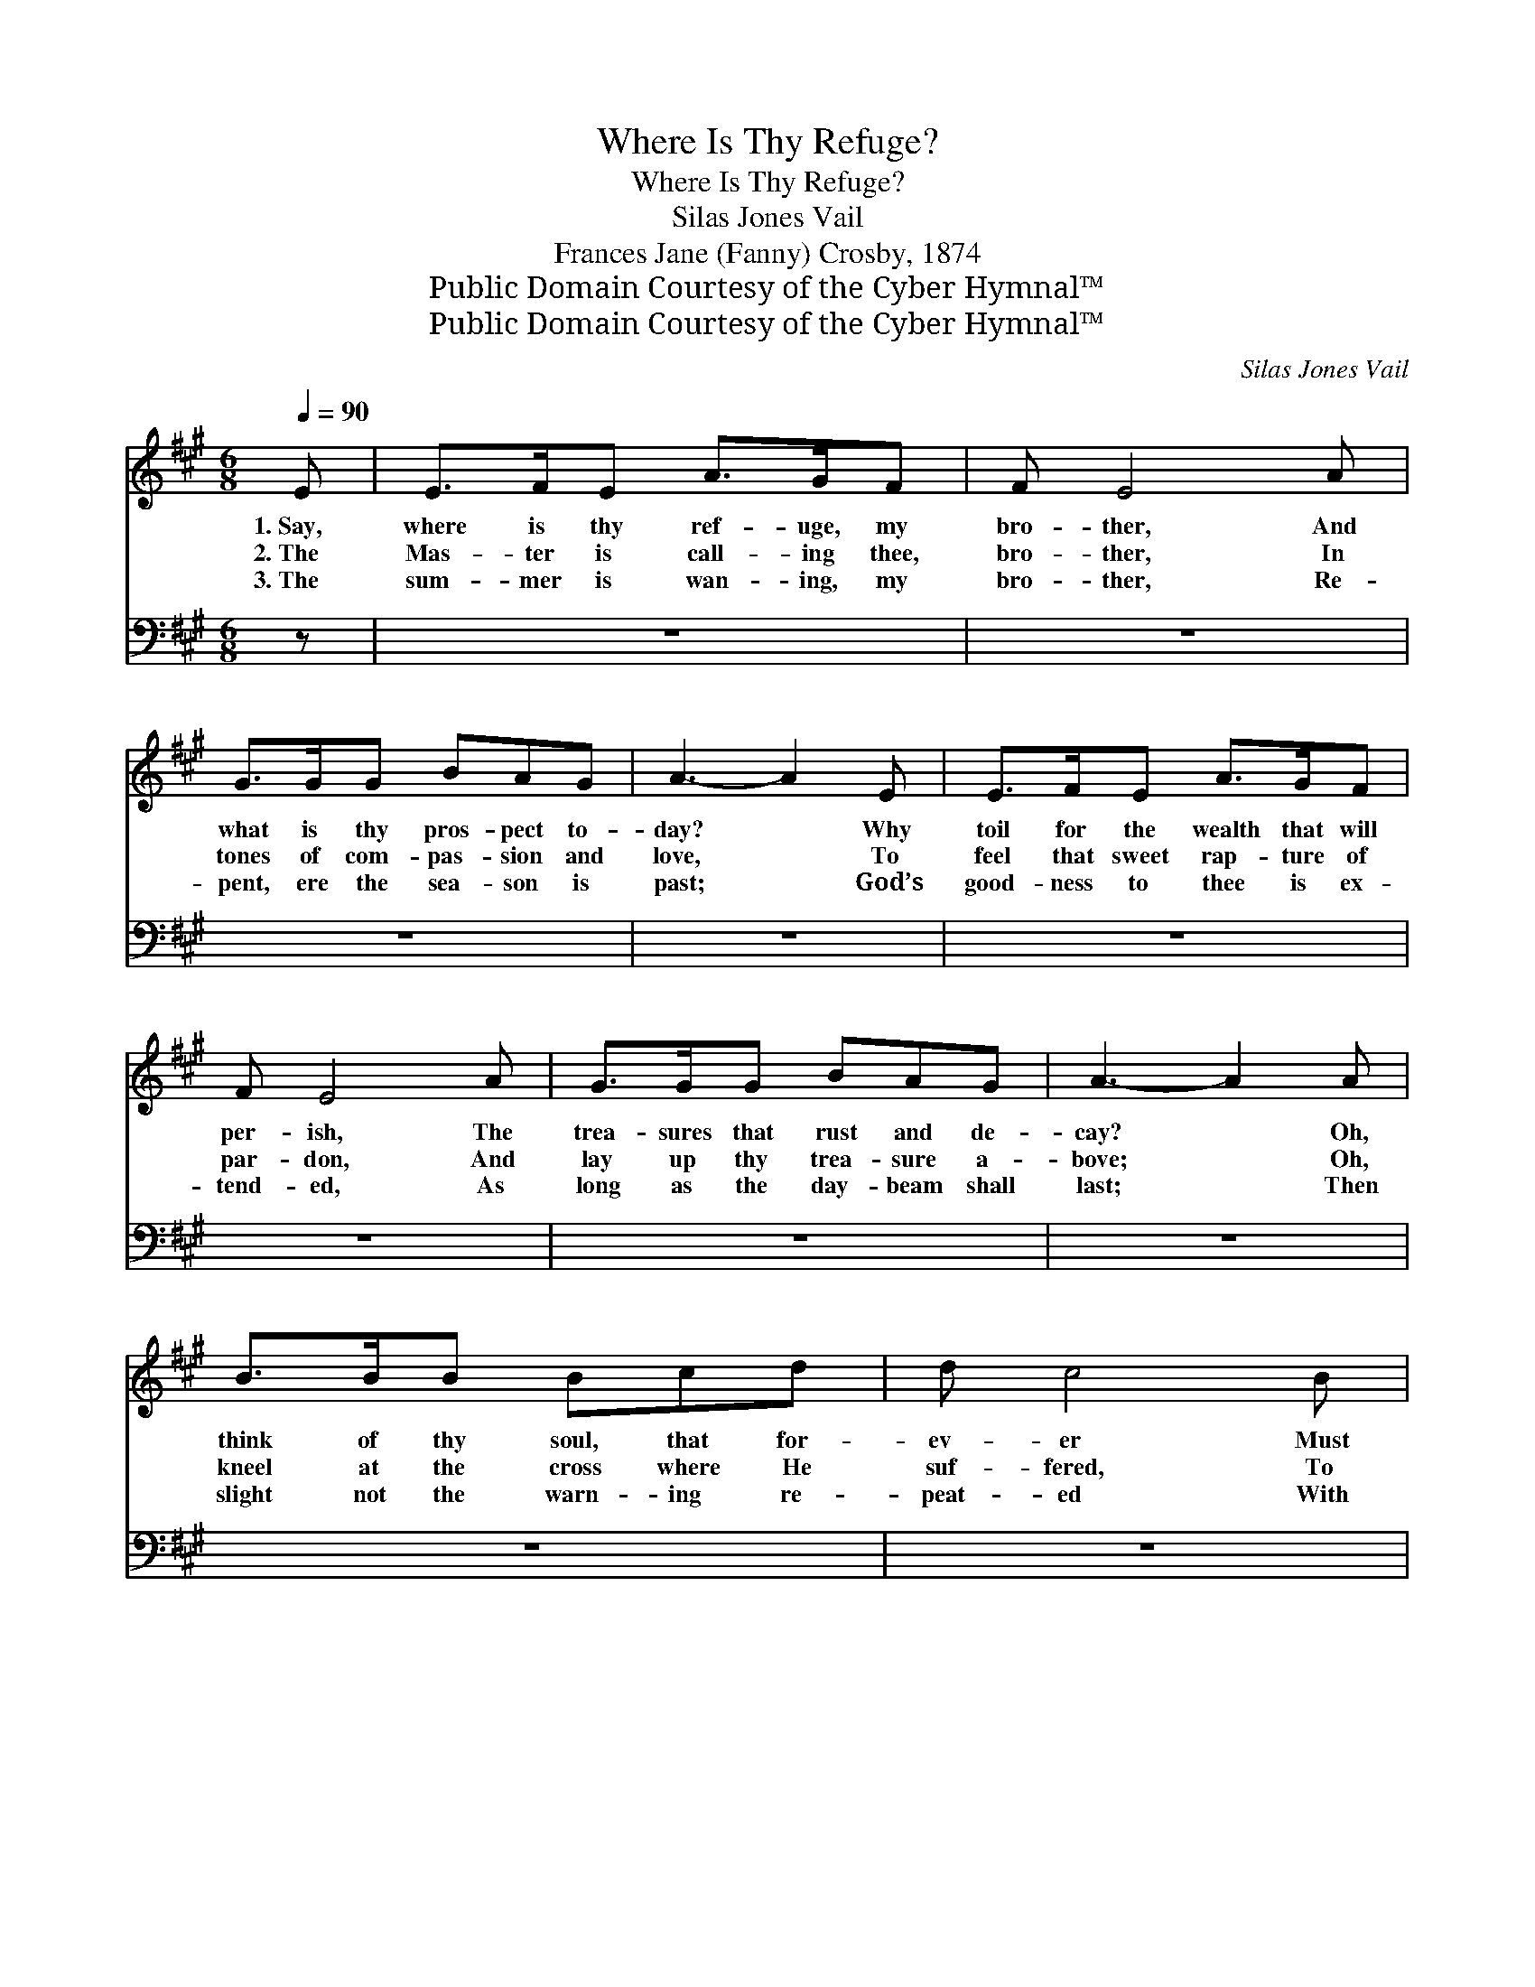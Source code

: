 X:1
T:Where Is Thy Refuge?
T:Where Is Thy Refuge?
T:Silas Jones Vail
T:Frances Jane (Fanny) Crosby, 1874
T:Public Domain Courtesy of the Cyber Hymnal™
T:Public Domain Courtesy of the Cyber Hymnal™
C:Silas Jones Vail
Z:Public Domain
Z:Courtesy of the Cyber Hymnal™
%%score ( 1 2 ) 3
L:1/8
Q:1/4=90
M:6/8
K:A
V:1 treble 
V:2 treble 
V:3 bass 
V:1
 E | E>FE A>GF | F E4 A | G>GG BAG | A3- A2 E | E>FE A>GF | F E4 A | G>GG BAG | A3- A2 A | %9
w: 1.~Say,|where is thy ref- uge, my|bro- ther, And|what is thy pros- pect to-|day? * Why|toil for the wealth that will|per- ish, The|trea- sures that rust and de-|cay? * Oh,|
w: 2.~The|Mas- ter is call- ing thee,|bro- ther, In|tones of com- pas- sion and|love, * To|feel that sweet rap- ture of|par- don, And|lay up thy trea- sure a-|bove; * Oh,|
w: 3.~The|sum- mer is wan- ing, my|bro- ther, Re-|pent, ere the sea- son is|past; * God’s|good- ness to thee is ex-|tend- ed, As|long as the day- beam shall|last; * Then|
 B>BB Bcd | d c4 B | A>AA ABc | B3- B2 E | E>FE A>GF | F E4 A | G>GG BAG | A3- A2 ||"^Refrain" A | %18
w: think of thy soul, that for-|ev- er Must|live on e- ter- ni- ty’s|shore, * When|thou in the dust art for-|got- ten, When|plea- sure can charm thee no|more. *||
w: kneel at the cross where He|suf- fered, To|ran- som thy soul from the|grave, * The|arm of His mer- cy will|hold Thee, The|arm that is might- y to|save. *|’Twill|
w: slight not the warn- ing re-|peat- ed With|all the bright mo- ments that|roll, * Nor|say, when the har- vest is|end- ed, That|no one hath cared for thy|soul. *||
 [GB]>[GB][GB] [Ac]<[Ac][Ac] | [Bd][Ac][GB] [Ac]2 E | [DF]>[DF][DF] !fermata![FA]2 [EG]/[DF]/ | %21
w: |||
w: pro- fit thee no- thing, but|fear- ful the cost, To|gain the whole world if thy|
w: |||
 [DF][CE][CE] !fermata![CE]2 [EA] | [EG]>[EG][EG] [EG][EF][EG] | !fermata![EB][EA][EG] [EA]2 |] %24
w: |||
w: soul should be lost! To|gain the whole world if thy|soul should be lost!|
w: |||
V:2
 x | x6 | x6 | x6 | x6 | x6 | x6 | x6 | x6 | x6 | x6 | x6 | x6 | x6 | x6 | x6 | x5 || A | x6 | %19
 x5 E | x6 | x6 | x6 | x5 |] %24
V:3
 z | z6 | z6 | z6 | z6 | z6 | z6 | z6 | z6 | z6 | z6 | z6 | z6 | z6 | z6 | z6 | z3 z2 || [A,C] | %18
 [E,E]>[E,E][E,E] [A,E]<[A,E][A,E] | [E,E][E,E][E,E] [A,E]2 [D,A,] | %20
 [D,A,]>[D,A,][D,A,] !fermata![D,A,]2 [D,A,]/[D,A,]/ | %21
 [A,,A,][A,,A,][A,,A,] !fermata![A,,A,]2 [A,C] | [E,B,]>[E,B,][E,B,] [E,B,][E,B,][E,B,] | %23
 !fermata![E,D][E,C][E,B,] !fermata![A,,C]2 |] %24

